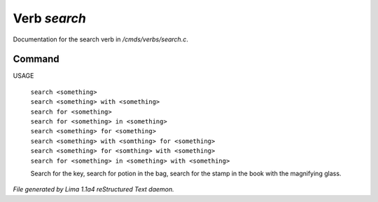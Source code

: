Verb *search*
**************

Documentation for the search verb in */cmds/verbs/search.c*.

Command
=======

USAGE

 |  ``search <something>``
 |  ``search <something> with <something>``
 |  ``search for <something>``
 |  ``search for <something> in <something>``
 |  ``search <something> for <something>``
 |  ``search <something> with <somthing> for <something>``
 |  ``search <something> for <somthing> with <something>``
 |  ``search for <something> in <something> with <something>``

 Search for the key, search for potion in the bag, search for the stamp in the book with the magnifying glass.

.. TAGS: RST



*File generated by Lima 1.1a4 reStructured Text daemon.*
